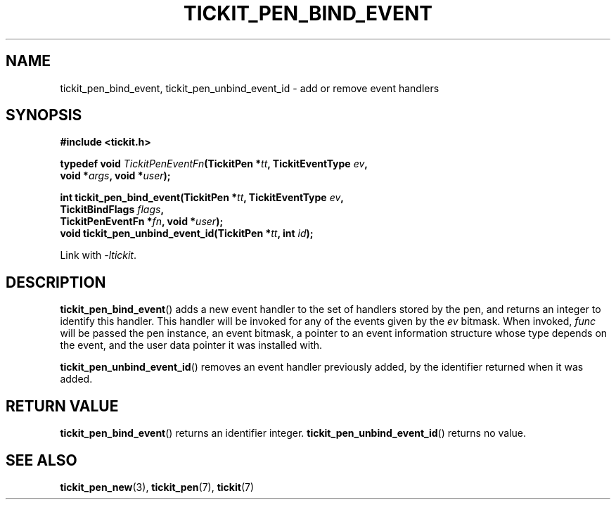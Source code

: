 .TH TICKIT_PEN_BIND_EVENT 3
.SH NAME
tickit_pen_bind_event, tickit_pen_unbind_event_id \- add or remove event handlers
.SH SYNOPSIS
.EX
.B #include <tickit.h>
.sp
.BI "typedef void " TickitPenEventFn "(TickitPen *" tt ", TickitEventType " ev ,
.BI "    void *" args ", void *" user );
.sp
.BI "int tickit_pen_bind_event(TickitPen *" tt ", TickitEventType " ev ,
.BI "    TickitBindFlags " flags ,
.BI "    TickitPenEventFn *" fn ", void *" user );
.BI "void tickit_pen_unbind_event_id(TickitPen *" tt ", int " id );
.EE
.sp
Link with \fI\-ltickit\fP.
.SH DESCRIPTION
\fBtickit_pen_bind_event\fP() adds a new event handler to the set of handlers stored by the pen, and returns an integer to identify this handler. This handler will be invoked for any of the events given by the \fIev\fP bitmask. When invoked, \fIfunc\fP will be passed the pen instance, an event bitmask, a pointer to an event information structure whose type depends on the event, and the user data pointer it was installed with.
.PP
\fBtickit_pen_unbind_event_id\fP() removes an event handler previously added, by the identifier returned when it was added.
.SH "RETURN VALUE"
\fBtickit_pen_bind_event\fP() returns an identifier integer. \fBtickit_pen_unbind_event_id\fP() returns no value.
.SH "SEE ALSO"
.BR tickit_pen_new (3),
.BR tickit_pen (7),
.BR tickit (7)
